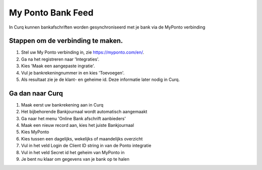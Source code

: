 My Ponto Bank Feed
==================

In Curq kunnen bankafschriften worden gesynchroniseerd met je bank via de
MyPonto verbinding

Stappen om de verbinding te maken.
-------------------------------
1. Stel uw My Ponto verbinding in, zie https://myponto.com/en/.

2. Ga na het registreren naar 'Integraties'.

3. Kies 'Maak een aangepaste ingratie'.

4. Vul je bankrekeningnummer in en kies 'Toevoegen'.

5. Als resultaat zie je de klant- en geheime id. Deze
   informatie later nodig in Curq.

.. image:: My-Ponto-Bank-Feed-Media/image1.png
       :width: 6.3in
       :height: 2.93264in

.. image:: My-Ponto-Bank-Feed-Media/image2.png
       :width: 6.3in
       :height: 2.93264in

.. image:: My-Ponto-Bank-Feed-Media/image3.png
       :width: 6.3in
       :height: 2.93264in

Ga dan naar Curq
---------------
1. Maak eerst uw bankrekening aan in Curq

2. Het bijbehorende Bankjournaal wordt automatisch aangemaakt

3. Ga naar het menu 'Online Bank afschrift aanbieders'

4. Maak een nieuw record aan, kies het juiste Bankjournaal

5. Kies MyPonto

6. Kies tussen een dagelijks, wekelijks of maandelijks overzicht

7. Vul in het veld Login de Client ID string in van de Ponto
   integratie

8. Vul in het veld Secret id het geheim van MyPonto in

9. Je bent nu klaar om gegevens van je bank op te halen

.. image:: My-Ponto-Bank-Feed-Media/image4.png
       :width: 6.3in
       :height: 2.90069in

.. image:: My-Ponto-Bank-Feed-Media/image5.png
       :width: 6.3in
       :height: 2.90069in

.. image:: My-Ponto-Bank-Feed-Media/image6.png
       :width: 6.3in
       :height: 2.90069in

.. image:: My-Ponto-Bank-Feed-Media/image7.png
       :width: 6.3in
       :height: 2.90069in

.. image:: My-Ponto-Bank-Feed-Media/image8.png
       :width: 6.3in
       :height: 2.90069in



    .. image:: My-Ponto-Bank-Feed-Media/image9.png
       :width: 5.50833in
       :height: 0.78333in
